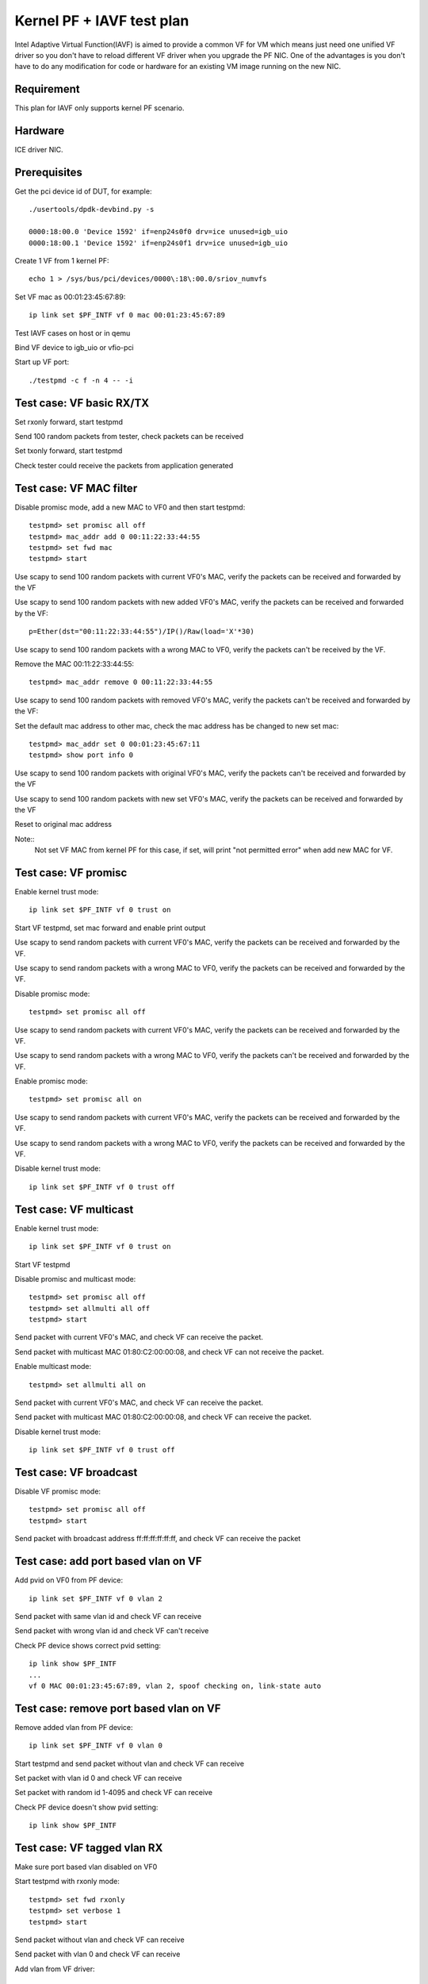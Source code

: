 .. Copyright (c) <2010-2019>, Intel Corporation
      All rights reserved.

   Redistribution and use in source and binary forms, with or without
   modification, are permitted provided that the following conditions
   are met:

   - Redistributions of source code must retain the above copyright
     notice, this list of conditions and the following disclaimer.

   - Redistributions in binary form must reproduce the above copyright
     notice, this list of conditions and the following disclaimer in
     the documentation and/or other materials provided with the
     distribution.

   - Neither the name of Intel Corporation nor the names of its
     contributors may be used to endorse or promote products derived
     from this software without specific prior written permission.

   THIS SOFTWARE IS PROVIDED BY THE COPYRIGHT HOLDERS AND CONTRIBUTORS
   "AS IS" AND ANY EXPRESS OR IMPLIED WARRANTIES, INCLUDING, BUT NOT
   LIMITED TO, THE IMPLIED WARRANTIES OF MERCHANTABILITY AND FITNESS
   FOR A PARTICULAR PURPOSE ARE DISCLAIMED. IN NO EVENT SHALL THE
   COPYRIGHT OWNER OR CONTRIBUTORS BE LIABLE FOR ANY DIRECT, INDIRECT,
   INCIDENTAL, SPECIAL, EXEMPLARY, OR CONSEQUENTIAL DAMAGES
   (INCLUDING, BUT NOT LIMITED TO, PROCUREMENT OF SUBSTITUTE GOODS OR
   SERVICES; LOSS OF USE, DATA, OR PROFITS; OR BUSINESS INTERRUPTION)
   HOWEVER CAUSED AND ON ANY THEORY OF LIABILITY, WHETHER IN CONTRACT,
   STRICT LIABILITY, OR TORT (INCLUDING NEGLIGENCE OR OTHERWISE)
   ARISING IN ANY WAY OUT OF THE USE OF THIS SOFTWARE, EVEN IF ADVISED
   OF THE POSSIBILITY OF SUCH DAMAGE.


==========================
Kernel PF + IAVF test plan
==========================

Intel Adaptive Virtual Function(IAVF) is aimed to provide a common VF for VM
which means just need one unified VF driver so you don't have to reload
different VF driver when you upgrade the PF NIC.
One of the advantages is you don't have to do any modification for code or
hardware for an existing VM image running on the new NIC.

Requirement
===========
This plan for IAVF only supports kernel PF scenario.

Hardware
========
ICE driver NIC.

Prerequisites
=============
Get the pci device id of DUT, for example::

    ./usertools/dpdk-devbind.py -s

    0000:18:00.0 'Device 1592' if=enp24s0f0 drv=ice unused=igb_uio
    0000:18:00.1 'Device 1592' if=enp24s0f1 drv=ice unused=igb_uio

Create 1 VF from 1 kernel PF::

    echo 1 > /sys/bus/pci/devices/0000\:18\:00.0/sriov_numvfs

Set VF mac as 00:01:23:45:67:89::

    ip link set $PF_INTF vf 0 mac 00:01:23:45:67:89

Test IAVF cases on host or in qemu

Bind VF device to igb_uio or vfio-pci

Start up VF port::

    ./testpmd -c f -n 4 -- -i

Test case: VF basic RX/TX
=========================
Set rxonly forward, start testpmd

Send 100 random packets from tester, check packets can be received

Set txonly forward, start testpmd

Check tester could receive the packets from application generated


Test case: VF MAC filter
========================
Disable promisc mode, add a new MAC to VF0 and then start testpmd::

    testpmd> set promisc all off
    testpmd> mac_addr add 0 00:11:22:33:44:55
    testpmd> set fwd mac
    testpmd> start

Use scapy to send 100 random packets with current VF0's MAC, verify the
packets can be received and forwarded by the VF

Use scapy to send 100 random packets with new added VF0's MAC, verify the
packets can be received and forwarded by the VF::

    p=Ether(dst="00:11:22:33:44:55")/IP()/Raw(load='X'*30)

Use scapy to send 100 random packets with a wrong MAC to VF0, verify the
packets can't be received by the VF.

Remove the MAC 00:11:22:33:44:55::

    testpmd> mac_addr remove 0 00:11:22:33:44:55

Use scapy to send 100 random packets with removed VF0's MAC, verify the
packets can't be received and forwarded by the VF::

Set the default mac address to other mac, check the mac address has be changed
to new set mac::

    testpmd> mac_addr set 0 00:01:23:45:67:11
    testpmd> show port info 0

Use scapy to send 100 random packets with original VF0's MAC, verify the
packets can't be received and forwarded by the VF

Use scapy to send 100 random packets with new set VF0's MAC, verify the
packets can be received and forwarded by the VF

Reset to original mac address

Note::
    Not set VF MAC from kernel PF for this case, if set, will print
    "not permitted error" when add new MAC for VF.

Test case: VF promisc
=====================
Enable kernel trust mode::

    ip link set $PF_INTF vf 0 trust on

Start VF testpmd, set mac forward and enable print output

Use scapy to send random packets with current VF0's MAC, verify the
packets can be received and forwarded by the VF.

Use scapy to send random packets with a wrong MAC to VF0, verify the
packets can be received and forwarded by the VF.

Disable promisc mode::

    testpmd> set promisc all off

Use scapy to send random packets with current VF0's MAC, verify the
packets can be received and forwarded by the VF.

Use scapy to send random packets with a wrong MAC to VF0, verify the
packets can't be received and forwarded by the VF.

Enable promisc mode::

    testpmd> set promisc all on

Use scapy to send random packets with current VF0's MAC, verify the
packets can be received and forwarded by the VF.

Use scapy to send random packets with a wrong MAC to VF0, verify the
packets can be received and forwarded by the VF.

Disable kernel trust mode::

    ip link set $PF_INTF vf 0 trust off

Test case: VF multicast
=======================
Enable kernel trust mode::

    ip link set $PF_INTF vf 0 trust on

Start VF testpmd

Disable promisc and multicast mode::

    testpmd> set promisc all off
    testpmd> set allmulti all off
    testpmd> start

Send packet with current VF0's MAC, and check VF can receive the packet.

Send packet with multicast MAC 01:80:C2:00:00:08, and check VF can not
receive the packet.

Enable multicast mode::

    testpmd> set allmulti all on

Send packet with current VF0's MAC, and check VF can receive the packet.

Send packet with multicast MAC 01:80:C2:00:00:08, and check VF can
receive the packet.

Disable kernel trust mode::

    ip link set $PF_INTF vf 0 trust off

Test case: VF broadcast
=======================
Disable VF promisc mode::

    testpmd> set promisc all off
    testpmd> start

Send packet with broadcast address ff:ff:ff:ff:ff:ff, and check VF can
receive the packet


Test case: add port based vlan on VF
====================================
Add pvid on VF0 from PF device::

    ip link set $PF_INTF vf 0 vlan 2

Send packet with same vlan id and check VF can receive

Send packet with wrong vlan id and check VF can't receive

Check PF device shows correct pvid setting::

    ip link show $PF_INTF
    ...
    vf 0 MAC 00:01:23:45:67:89, vlan 2, spoof checking on, link-state auto


Test case: remove port based vlan on VF
=======================================
Remove added vlan from PF device::

    ip link set $PF_INTF vf 0 vlan 0

Start testpmd and send packet without vlan and check VF can receive

Set packet with vlan id 0 and check VF can receive

Set packet with random id 1-4095 and check VF can receive

Check PF device doesn't show pvid setting::

    ip link show $PF_INTF

Test case: VF tagged vlan RX
============================

Make sure port based vlan disabled on VF0

Start testpmd with rxonly mode::

     testpmd> set fwd rxonly
     testpmd> set verbose 1
     testpmd> start

Send packet without vlan and check VF can receive

Send packet with vlan 0 and check VF can receive

Add vlan from VF driver::

     testpmd> rx_vlan add 1 0

Send packet with vlan 1 and check VF can receive

Rerun above with random vlan and max vlan 4095, check VF can't receive

Remove vlan on VF0::

     testpmd> rx_vlan rm 1 0

Send packet with vlan 0 and check VF can receive

Send packet without vlan and check VF can receive

Send packet with vlan 1 and check VF can receive

Test case: VF vlan insertion
============================

Disable VF vlan strip::

    testpmd> vlan set strip off 0

Set vlan id 20 for tx_vlan::

    testpmd> port stop all
    testpmd> tx_vlan set 0 20
    testpmd> port start all
    testpmd> set fwd mac
    testpmd> start

Send normal packet::

    p=Ether(dst="00:01:23:45:67:89")/IP()/Raw(load='X'*30)

Verify packet that out from VF contains the vlan tag 20


Test case: VF vlan strip
========================

Enable VF vlan strip::

    testpmd> vlan set strip on 0
    testpmd> set fwd mac
    testpmd> start

Send packets with vlan tag::

    p=Ether(dst="00:01:23:45:67:89")/Dot1Q(id=0x8100,vlan=20)/IP()/Raw(load='X'*30)

Check that out from VF doesn't contain the vlan tag.

Disable VF vlan strip::

    testpmd> vlan set strip off 0

Send packets with vlan tag::

    Ether(dst="00:01:23:45:67:89")/Dot1Q(id=0x8100,vlan=20)/IP()/Raw(load='X'*30)

Check that out from VF contains the vlan tag.


Test case: VF without jumboframe
================================

Ensure tester's port supports sending jumboframe::

    ifconfig 'tester interface' mtu 9000

Launch testpmd for VF port without enabling jumboframe option::

    ./testpmd -c f -n 4 -- -i

    testpmd> set fwd mac
    testpmd> start

Check packet less than the standard maximum frame (1518) can be received.

Check packet more than the standard maximum frame (1518) can not be received.

Test case: VF with jumboframe
=============================

Ensure tester's port supports sending jumboframe::

    ifconfig 'tester interface' mtu 9000

Launch testpmd for VF port with jumboframe option::

    ./testpmd -c f -n 4 -- -i --max-pkt-len=3000

    testpmd> set fwd mac
    testpmd> start

Check that packet length larger than the standard maximum frame (1518) and
lower or equal to the maximum frame length can be received.

Check that packet length larger than the configured maximum packet can not
be received.


Test case: VF RSS
=================

Start command with multi-queues like below::

   ./testpmd -c f -n 4 -- -i --txq=4 --rxq=4

Show RSS RETA configuration::

    testpmd> show port 0 rss reta 64 (0xffffffffffffffff)

    RSS RETA configuration: hash index=0, queue=0
    RSS RETA configuration: hash index=1, queue=1
    RSS RETA configuration: hash index=2, queue=2
    RSS RETA configuration: hash index=3, queue=3
    ...
    RSS RETA configuration: hash index=60, queue=0
    RSS RETA configuration: hash index=61, queue=1
    RSS RETA configuration: hash index=62, queue=2
    RSS RETA configuration: hash index=63, queue=3

Config hash reta table::

    testpmd> port config 0 rss reta (0,3)
    testpmd> port config 0 rss reta (1,2)
    testpmd> port config 0 rss reta (2,1)
    testpmd> port config 0 rss reta (3,0)

Check RSS RETA configuration has changed::

    testpmd> show port 0 rss reta 64 (0xffffffffffffffff)

    RSS RETA configuration: hash index=0, queue=3
    RSS RETA configuration: hash index=1, queue=2
    RSS RETA configuration: hash index=2, queue=2
    RSS RETA configuration: hash index=3, queue=1

Enable IP/TCP/UDP RSS::

  testpmd> port config all rss (all|ip|tcp|udp|sctp|ether|port|vxlan|geneve|nvgre|none)

Send different flow types' IP/TCP/UDP packets to VF port, check packets are
received by different configured queues.

Test case: VF RSS hash key
==========================

Start command with multi-queues like below::

   ./testpmd -c f -n 4 -- -i --txq=4 --rxq=4

Show port rss hash key::

    testpmd> show port 0 rss-hash key

Set rxonly fwd, enable print, start testpmd::

    testpmd> set fwd rxonly
    testpmd> set verbose 1
    testpmd> start

Send ipv4 packets, mark the RSS hash value::

    p=Ether(dst="56:0A:EC:50:A4:28")/IP(src="1.2.3.4")/Raw(load='X'*30)

Update ipv4 different hash key::

    testpmd> port config 0 rss-hash-key ipv4 1b9d58a4b961d9cd1c56ad1621c3ad51632c16a5d16c21c3513d132c135d132c13ad1531c23a51d6ac49879c499d798a7d949c8a

Show port rss hash key, check the key is same to configured key::

    testpmd> show port 0 rss-hash key
    RSS functions:
     all ipv4 ipv6 ip
    RSS key:
    1B9D58A4B961D9CD1C56AD1621C3AD51632C16A5D16C21C3513D132C135D132C13AD1531C23A51D6AC49879C499D798A7D949C8A

Send ipv4 packets, check RSS hash value is different::

    p=Ether(dst="56:0A:EC:50:A4:28")/IP(src="1.2.3.4")/Raw(load='X'*30)


Test case: VF HW checksum offload
=================================

Enable HW checksum, set csum forward::

    testpmd> port stop all
    testpmd> csum set ip hw 0
    testpmd> csum set udp hw 0
    testpmd> csum set tcp hw 0
    testpmd> csum set sctp hw 0
    testpmd> set fwd csum
    testpmd> set verbose 1
    testpmd> port start all
    testpmd> start

Send packets with incorrect checksum to vf port, verify that the packets
can be received by VF port and checksum error reported,
the packets forwarded by VF port have the correct checksum value::

    p=Ether()/IP(chksum=0x1234)/UDP()/Raw(load='X'*20)
    p=Ether()/IP()/TCP(chksum=0x1234)/Raw(load='X'*20)
    p=Ether()/IP()/UDP(chksum=0x1234)/Raw(load='X'*20)


Test case: VF SW checksum offload
=================================

Enable SW checksum, set csum forward::

    testpmd> port stop all
    testpmd> csum set ip sw 0
    testpmd> csum set udp sw 0
    testpmd> csum set tcp sw 0
    testpmd> csum set sctp sw 0
    testpmd> set fwd csum
    testpmd> set verbose 1
    testpmd> port start all
    testpmd> start

Send packets with incorrect checksum to vf port, verify that the packets
can be received by VF port and checksum error reported, the packets
forwarded by VF port have the correct checksum value::

    p=Ether()/IP(chksum=0x1234)/UDP()/Raw(load='X'*20)
    p=Ether()/IP()/TCP(chksum=0x1234)/Raw(load='X'*20)
    p=Ether()/IP()/UDP(chksum=0x1234)/Raw(load='X'*20)


Test case: VF TSO
=================
Turn off all hardware offloads on tester machine::

   ethtool -K eth1 rx off tx off tso off gso off gro off lro off

Change mtu for large packet::

   ifconfig 'tester interface' mtu 9000

Launch the ``testpmd`` with the following arguments, add "--max-pkt-len"
for large packet::

   ./testpmd -c f -n 4 -- -i --port-topology=chained --max-pkt-len=9000

Set csum forward::

    testpmd> set fwd csum
    testpmd> set verbose 1

Enable HW checksum::

    testpmd> port stop all
    testpmd> csum set ip hw 0
    testpmd> csum set udp hw 0
    testpmd> csum set tcp hw 0
    testpmd> csum set sctp hw 0

Set TSO turned on, set TSO size as 1460::

    testpmd> tso set 1460 0
    testpmd> port start all
    testpmd> start

Send few IP/TCP packets from tester machine to DUT. Check IP/TCP checksum
correctness in captured packet and verify correctness of HW TSO offload
for large packets. One large TCP packet (5214 bytes + headers) segmented
to four fragments (1460 bytes+header, 1460 bytes+header, 1460 bytes+header
and 834 bytes + headers), checksums are also ok::

   p=Ether()/IP(chksum=0x1234)/TCP(flags=0x10,chksum=0x1234)/Raw(RandString(5214))

Transmitted packet::

   21:48:24.214136 00:00:00:00:00:00 > 3c:fd:fe:9d:69:68, ethertype IPv6
   (0x86dd), length 5288: (hlim 64, next-header TCP (6) payload length: 5234)
    ::1.ftp-data > ::1.http: Flags [.], cksum 0xac95 (correct), seq 0:5214,
   ack 1, win 8192, length 5214: HTTP

Captured packet::

   21:48:24.214207 3c:fd:fe:9d:69:68 > 02:00:00:00:00:00, ethertype IPv6
   (0x86dd), length 1534: (hlim 64, next-header TCP (6) payload length: 1480)
   ::1.ftp-data > ::1.http: Flags [.], cksum 0xa641 (correct), seq 0:1460,
   ack 1, win 8192, length 1460: HTTP
   21:48:24.214212 3c:fd:fe:9d:69:68 > 02:00:00:00:00:00, ethertype IPv6
   (0x86dd), length 1534: (hlim 64, next-header TCP (6) payload length: 1480)
   ::1.ftp-data > ::1.http: Flags [.], cksum 0xae89 (correct), seq 1460:2920,
   ack 1, win 8192, length 1460: HTTP
   21:48:24.214213 3c:fd:fe:9d:69:68 > 02:00:00:00:00:00, ethertype IPv6
   (0x86dd), length 1534: (hlim 64, next-header TCP (6) payload length: 1480)
   ::1.ftp-data > ::1.http: Flags [.], cksum 0xfdb6 (correct), seq 2920:4380,
   ack 1, win 8192, length 1460: HTTP
   21:48:24.214215 3c:fd:fe:9d:69:68 > 02:00:00:00:00:00, ethertype IPv6
   (0x86dd), length 908: (hlim 64, next-header TCP (6) payload length: 854)
   ::1.ftp-data > ::1.http: Flags [.], cksum 0xe629 (correct), seq 4380:5214,
   ack 1, win 8192, length 834: HTTP

Set TSO turned off::

    testpmd> tso set 0 0

Send few IP/TCP packets from tester machine to DUT. Check IP/TCP checksum
correctness in captured packet and verify correctness of HW TSO offload
for large packets, but don't do packet segmentation.

Test case: VF port stop/start
=============================

Stop VF port::

    testpmd> port stop all

Start VF port::

    testpmd> port start all

Repeat above stop and start port for 10 times

Send packets from tester

Check VF could receive packets


Test case: VF statistics reset
==============================

Check VF port stats::

    testpmd> show port stats all

Clear VF port stats::

    testpmd> clear port stats all

Check VF port stats, RX-packets and TX-packets are 0

Set mac forward, enable print out

Send 100 packets from tester

Check VF port stats, RX-packets and TX-packets are 100

Clear VF port stats

Check VF port stats, RX-packets and TX-packets are 0

Test case: VF information
=========================

Start testpmd

Show VF port information, check link, speed...information correctness::

    testpmd> show port info all

Set mac forward, enable print out

Send 100 packets from tester

Check VF port stats, RX-packets and TX-packets are 100


Test case: VF RX interrupt
==========================
Build l3fwd-power

Create one VF from kernel PF0, create on VF from kernel PF1::

    echo 1 > /sys/bus/pci/devices/0000\:18\:00.0/sriov_numvfs
    echo 1 > /sys/bus/pci/devices/0000\:18\:00.1/sriov_numvfs

Bind VFs to vfio-pci::

    ./usertools/dpdk-devbind.py -b vfio-pci 18:01.0 18:11.0

Start l3fwd power with one queue per port::

    ./examples/l3fwd-power/build/l3fwd-power -l 6,7 -n 4 -- \
    -p 0x3 --config '(0,0,6),(1,0,7)'

Send one packet to VF0 and VF1, check that thread on core6 and core7 waked up::

    L3FWD_POWER: lcore 6 is waked up from rx interrupt on port 0 queue 0
    L3FWD_POWER: lcore 7 is waked up from rx interrupt on port 0 queue 0

Check the packet has been normally forwarded.

After the packet forwarded, thread on core6 and core 7 will return to sleep::

    L3FWD_POWER: lcore 6 sleeps until interrupt triggers
    L3FWD_POWER: lcore 7 sleeps until interrupt triggers

Send packet flows to VF0 and VF1, check that thread on core6 and core7 will
keep up awake.
